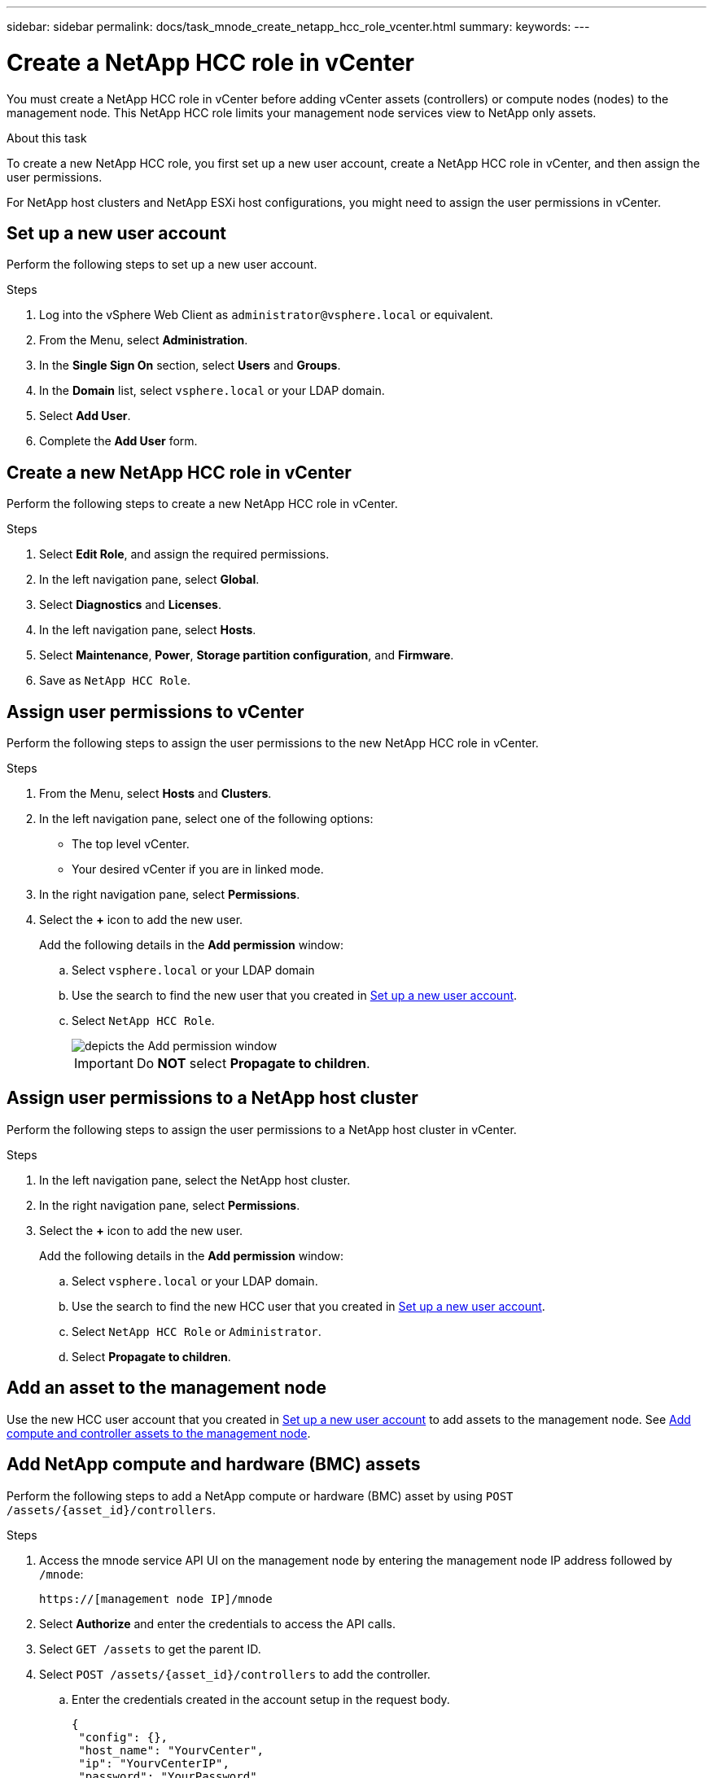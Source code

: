 ---
sidebar: sidebar
permalink: docs/task_mnode_create_netapp_hcc_role_vcenter.html
summary:
keywords:
---

= Create a NetApp HCC role in vCenter

:hardbreaks:
:nofooter:
:icons: font
:linkattrs:
:imagesdir: ../media/

[.lead]
You must create a NetApp HCC role in vCenter before adding vCenter assets (controllers) or compute nodes (nodes) to the management node. This NetApp HCC role limits your management node services view to NetApp only assets.

.About this task
To create a new NetApp HCC role, you first set up a new user account, create a NetApp HCC role in vCenter, and then assign the user permissions.

For NetApp host clusters and NetApp ESXi host configurations, you might need to assign the user permissions in vCenter.

== Set up a new user account
Perform the following steps to set up a new user account.

.Steps
.	Log into the vSphere Web Client as `\administrator@vsphere.local` or equivalent.
.	From the Menu, select *Administration*.
.	In the *Single Sign On* section, select *Users* and *Groups*.
.	In the *Domain* list, select `vsphere.local` or your LDAP domain.
.	Select *Add User*.
.	Complete the *Add User* form.

== Create a new NetApp HCC role in vCenter
Perform the following steps to create a new NetApp HCC role in vCenter.

.Steps
. Select *Edit Role*, and assign the required permissions.
. In the left navigation pane, select *Global*.
. Select *Diagnostics* and *Licenses*.
. In the left navigation pane, select *Hosts*.
. Select  *Maintenance*, *Power*, *Storage partition configuration*, and *Firmware*.
. Save as `NetApp HCC Role`.

== Assign user permissions to vCenter
Perform the following steps to assign the user permissions to the new NetApp HCC role in vCenter.

.Steps
.	From the Menu, select *Hosts* and *Clusters*.
.	In the left navigation pane, select one of the following options:
* The top level vCenter.
* Your desired vCenter if you are in linked mode.
.	In the right navigation pane, select *Permissions*.
.	Select the *+* icon to add the new user.
+
Add the following details in the *Add permission* window:

..	Select `vsphere.local` or your LDAP domain
..	Use the search to find the new user that you created in <<Set up a new user account>>.
..	Select `NetApp HCC Role`.
+
image::mnode_new_HCC_role_vcenter.PNG[depicts the Add permission window]
+
IMPORTANT: Do *NOT* select  *Propagate to children*.

== Assign user permissions to a NetApp host cluster
Perform the following steps to assign the user permissions to a NetApp host cluster in vCenter.

.Steps
. In the left navigation pane, select the NetApp host cluster.
. In the right navigation pane, select *Permissions*.
. Select the *+* icon to add the new user.
+
Add the following details in the *Add permission* window:

.. Select `vsphere.local` or your LDAP domain.
.. Use the search to find the new HCC user that you created in <<Set up a new user account>>.
.. Select `NetApp HCC Role` or `Administrator`.
.. Select *Propagate to children*.

== Add an asset to the management node
Use the new HCC user account that you created in <<Set up a new user account>> to add assets to the management node. See link:task_mnode_add_assets.html[Add compute and controller assets to the management node].

== Add NetApp compute and hardware (BMC) assets
Perform the following steps to add a NetApp compute or hardware (BMC) asset by using `POST /assets/{asset_id}/controllers`.

.Steps
. Access the mnode service API UI on the management node by entering the management node IP address followed by `/mnode`:
+
`https://[management node IP]/mnode`
. Select *Authorize* and enter the credentials to access the API calls.
. Select `GET /assets` to get the parent ID.
. Select `POST /assets/{asset_id}/controllers` to add the controller.
.. Enter the credentials created in the account setup in the request body.
+
----
{
 "config": {},
 "host_name": "YourvCenter",
 "ip": "YourvCenterIP",
 "password": "YourPassword",
 "type": "vCenter",
 "username": "netapp@vsphere.local"
}
----

== Other configurations

=== NetApp ESXi host does not exist inside a vCenter host cluster
If the NetApp ESXi host does not exist inside a vCenter host cluster, you can use the following procedure to assign the NetApp HCC role and user permissions in vCenter.

.Steps

. From the Menu, select *Hosts* and *Clusters*.
. In the left navigation pane, select the NetApp ESXi host.
. In the right navigation pane, select *Permissions*.
. Select the *+* icon to add the new user.
+
Add the following details in the *Add permission* window:

.. Select `vsphere.local` or your LDAP domain.
.. Use the search to find the new user that you created in <<Set up a new user account>>.
.. Select `NetApp HCC Role` or `Administrator`.
. Select *Propagate to children*.

=== NetApp ESXi host exists in a vCenter host cluster
If a NetApp ESXi host exists in a vCenter host cluster with other vendor ESXi hosts, you can use the following procedure to assign the NetApp HCC role and user permissions in vCenter.

. From the Menu, select *Hosts* and *Clusters*.
. In the left navigation pane, expand the desired host cluster.
. In the right navigation pane, select *Permissions*.
. Select the *+* icon to add the new user.
+
Add the following details in the *Add permission* window:

.. Select `vsphere.local` or your LDAP domain.
.. Use the search to find the new user that you created in <<Set up a new user account>>.
.. Select `NetApp Role`.
+
IMPORTANT: Do *NOT* select *Propagate to children*.

. In the left navigation pane, select a NetApp ESXi host.
. In the right navigation pane, select *Permissions*.
. Select the *+* icon to add the new user.
+
Add the following details in the *Add permission* window:

.. Select `vsphere.local` or your LDAP domain.
.. Use the search to find the new user that you created in <<Set up a new user account>>.
.. Select `NetApp Role` or `Administrator`.
.. Select *Propagate to children*.
. Repeat for remaining NetApp ESXi hosts in the host cluster.

=== Controller asset already exists on the management node
If a controller asset already exists on the management node, perform the following steps to configure the controller by using `PUT /assets /{asset_id} /controllers /{controller_id}`.

.Steps
. Access the mnode service API UI on the management node:
+
`https://[management node IP]/mnode`
. Select *Authorize* and enter the credentials to access the API calls.
. Select `GET /assets` to get the parent ID.
. Select `PUT /assets /{asset_id} /controllers /{controller_id}`.
.. Enter the credentials created in account setup in the request body.

== Find more information
* https://docs.netapp.com/us-en/vcp/index.html[NetApp Element Plug-in for vCenter Server^]
* https://www.netapp.com/hybrid-cloud/hci-documentation/[NetApp HCI Resources Page^]
